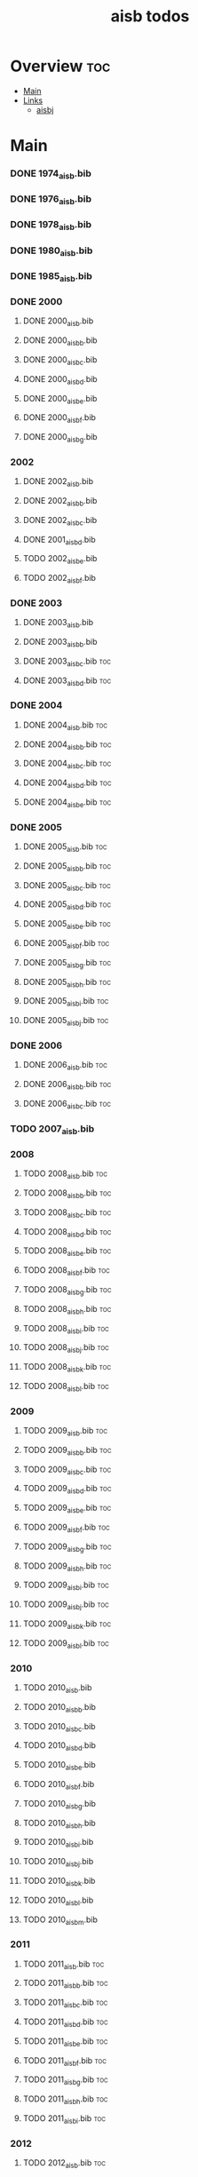 #+TITLE: aisb todos

* Overview :toc:
- [[#main][Main]]
- [[#links][Links]]
  - [[#aisbj][aisbj]]

* Main
*** DONE 1974_aisb.bib
*** DONE 1976_aisb.bib
*** DONE 1978_aisb.bib
*** DONE 1980_aisb.bib
*** DONE 1985_aisb.bib
*** DONE 2000
**** DONE 2000_aisb.bib
**** DONE 2000_aisb_b.bib
**** DONE 2000_aisb_c.bib
**** DONE 2000_aisb_d.bib
**** DONE 2000_aisb_e.bib
**** DONE 2000_aisb_f.bib
**** DONE 2000_aisb_g.bib
*** 2002
**** DONE 2002_aisb.bib
**** DONE 2002_aisb_b.bib
**** DONE 2002_aisb_c.bib
**** DONE 2001_aisb_d.bib
**** TODO 2002_aisb_e.bib
**** TODO 2002_aisb_f.bib
*** DONE 2003
**** DONE 2003_aisb.bib
**** DONE 2003_aisb_b.bib
**** DONE 2003_aisb_c.bib                      :toc:
**** DONE 2003_aisb_d.bib                      :toc:
*** DONE 2004
**** DONE 2004_aisb.bib                        :toc:
**** DONE 2004_aisb_b.bib                      :toc:
**** DONE 2004_aisb_c.bib                      :toc:
**** DONE 2004_aisb_d.bib                      :toc:
**** DONE 2004_aisb_e.bib                      :toc:
*** DONE 2005
**** DONE 2005_aisb.bib                        :toc:
**** DONE 2005_aisb_b.bib                      :toc:
**** DONE 2005_aisb_c.bib                      :toc:
**** DONE 2005_aisb_d.bib                      :toc:
**** DONE 2005_aisb_e.bib                      :toc:
**** DONE 2005_aisb_f.bib                      :toc:
**** DONE 2005_aisb_g.bib                      :toc:
**** DONE 2005_aisb_h.bib                      :toc:
**** DONE 2005_aisb_i.bib                      :toc:
**** DONE 2005_aisb_j.bib                      :toc:
*** DONE 2006
**** DONE 2006_aisb.bib                        :toc:
**** DONE 2006_aisb_b.bib                      :toc:
**** DONE 2006_aisb_c.bib                      :toc:
*** TODO 2007_aisb.bib
*** 2008
**** TODO 2008_aisb.bib                        :toc:
**** TODO 2008_aisb_b.bib                      :toc:
**** TODO 2008_aisb_c.bib                      :toc:
**** TODO 2008_aisb_d.bib                      :toc:
**** TODO 2008_aisb_e.bib                      :toc:
**** TODO 2008_aisb_f.bib                      :toc:
**** TODO 2008_aisb_g.bib                      :toc:
**** TODO 2008_aisb_h.bib                      :toc:
**** TODO 2008_aisb_i.bib                      :toc:
**** TODO 2008_aisb_j.bib                      :toc:
**** TODO 2008_aisb_k.bib                      :toc:
**** TODO 2008_aisb_l.bib                      :toc:
*** 2009
**** TODO 2009_aisb.bib                        :toc:
**** TODO 2009_aisb_b.bib                      :toc:
**** TODO 2009_aisb_c.bib                      :toc:
**** TODO 2009_aisb_d.bib                      :toc:
**** TODO 2009_aisb_e.bib                      :toc:
**** TODO 2009_aisb_f.bib                      :toc:
**** TODO 2009_aisb_g.bib                      :toc:
**** TODO 2009_aisb_h.bib                      :toc:
**** TODO 2009_aisb_i.bib                      :toc:
**** TODO 2009_aisb_j.bib                      :toc:
**** TODO 2009_aisb_k.bib                      :toc:
**** TODO 2009_aisb_l.bib                      :toc:
*** 2010
**** TODO 2010_aisb.bib
**** TODO 2010_aisb_b.bib
**** TODO 2010_aisb_c.bib
**** TODO 2010_aisb_d.bib
**** TODO 2010_aisb_e.bib
**** TODO 2010_aisb_f.bib
**** TODO 2010_aisb_g.bib
**** TODO 2010_aisb_h.bib
**** TODO 2010_aisb_i.bib
**** TODO 2010_aisb_j.bib
**** TODO 2010_aisb_k.bib
**** TODO 2010_aisb_l.bib
**** TODO 2010_aisb_m.bib
*** 2011
**** TODO 2011_aisb.bib                        :toc:
**** TODO 2011_aisb_b.bib                      :toc:
**** TODO 2011_aisb_c.bib                      :toc:
**** TODO 2011_aisb_d.bib                      :toc:
**** TODO 2011_aisb_e.bib                      :toc:
**** TODO 2011_aisb_f.bib                      :toc:
**** TODO 2011_aisb_g.bib                      :toc:
**** TODO 2011_aisb_h.bib                      :toc:
**** TODO 2011_aisb_i.bib                      :toc:
*** 2012
**** TODO 2012_aisb.bib                        :toc:
**** TODO 2012_aisb_b.bib                      :toc:
**** TODO 2012_aisb_c.bib                      :toc:
**** TODO 2012_aisb_d.bib                      :toc:
**** TODO 2012_aisb_e.bib                      :toc:
**** TODO 2012_aisb_f.bib                      :toc:
**** TODO 2012_aisb_g.bib                      :toc:
**** TODO 2012_aisb_h.bib                      :toc:
**** TODO 2012_aisb_i.bib                      :toc:
**** TODO 2012_aisb_j.bib
**** TODO 2012_aisb_k.bib                      :toc:
**** TODO 2012_aisb_l.bib                      :toc:
**** TODO 2012_aisb_m.bib                      :toc:
**** TODO 2012_aisb_n.bib                      :toc:
*** 2013
**** TODO 2013_aisb.bib                        :toc:
**** TODO 2013_aisb_b.bib                      :toc:
**** TODO 2013_aisb_c.bib
**** TODO 2013_aisb_d.bib                      :toc:
**** TODO 2013_aisb_e.bib                      :toc:
**** TODO 2013_aisb_f.bib                      :toc:
**** TODO 2013_aisb_g.bib                      :toc:
**** TODO 2013_aisb_h.bib                      :toc:
*** DONE 2014
**** DONE 2014 _aisb_a.bib
**** DONE 2014 _aisb_b.bib
**** DONE 2014 _aisb_c.bib
**** DONE 2014 _aisb_d.bib
**** DONE 2014 _aisb_e.bib
**** DONE 2014 _aisb_f.bib
**** DONE 2014 _aisb_g.bib
**** DONE 2014 _aisb_h.bib
**** DONE 2014 _aisb_i.bib
**** DONE 2014 _aisb_j.bib
**** DONE 2014 _aisb_k.bib
**** DONE 2014 _aisb_l.bib
**** DONE 2014 _aisb_m.bib
**** DONE 2014 _aisb_n.bib
**** DONE 2014 _aisb_o.bib
**** DONE 2014 _aisb_p.bib
**** DONE 2014 _aisb_q.bib
**** DONE 2014 _aisb_r.bib
**** DONE 2014 _aisb_s.bib
**** DONE 2014 _aisb_t.bib
**** DONE 2014 _aisb_u.bib
**** DONE 2014 _aisb_v.bib
*** 2015
**** TODO 2015_aisb.bib                        :toc:
**** TODO 2015_aisb_b.bib                      :toc:
**** TODO 2015_aisb_c.bib                      :toc:
**** TODO 2015_aisb_d.bib                      :toc:
**** TODO 2015_aisb_e.bib                      :toc:
**** TODO 2015_aisb_f.bib                      :toc:
**** TODO 2015_aisb_g.bib                      :toc:
**** TODO 2015_aisb_h.bib                      :toc:
*** 2016
**** TODO 2016_aisb.bib                        :toc:
**** TODO 2016_aisb_b.bib
**** TODO 2016_aisb_c.bib                      :toc:
**** TODO 2016_aisb_d.bib
**** TODO 2016_aisb_e.bib
**** TODO 2016_aisb_f.bib
**** TODO 2016_aisb_g.bib                      :toc:
**** TODO 2016_aisb_h.bib
**** TODO 2016_aisb_i.bib
*** DONE 2017_aisb.bib                         :toc:
*** DONE 2023_aisb.bib                          :toc:
* Links
** aisbj
https://web.archive.org/web/20070927043910/http://www.aisb.org.uk/aisbj/index.shtml
